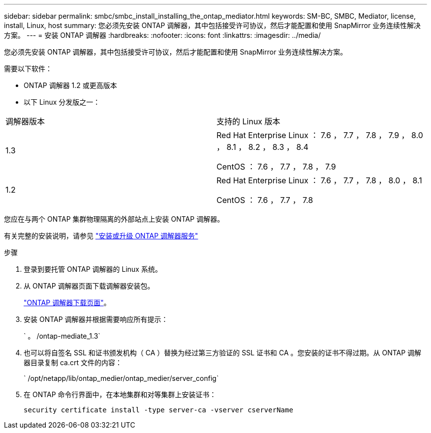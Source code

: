 ---
sidebar: sidebar 
permalink: smbc/smbc_install_installing_the_ontap_mediator.html 
keywords: SM-BC, SMBC, Mediator, license, install, Linux, host 
summary: 您必须先安装 ONTAP 调解器，其中包括接受许可协议，然后才能配置和使用 SnapMirror 业务连续性解决方案。 
---
= 安装 ONTAP 调解器
:hardbreaks:
:nofooter: 
:icons: font
:linkattrs: 
:imagesdir: ../media/


[role="lead"]
您必须先安装 ONTAP 调解器，其中包括接受许可协议，然后才能配置和使用 SnapMirror 业务连续性解决方案。

需要以下软件：

* ONTAP 调解器 1.2 或更高版本
* 以下 Linux 分发版之一：


|===


| 调解器版本 | 支持的 Linux 版本 


 a| 
1.3
 a| 
Red Hat Enterprise Linux ： 7.6 ， 7.7 ， 7.8 ， 7.9 ， 8.0 ， 8.1 ， 8.2 ， 8.3 ， 8.4

CentOS ： 7.6 ， 7.7 ， 7.8 ， 7.9



 a| 
1.2
 a| 
Red Hat Enterprise Linux ： 7.6 ， 7.7 ， 7.8 ， 8.0 ， 8.1

CentOS ： 7.6 ， 7.7 ， 7.8

|===
您应在与两个 ONTAP 集群物理隔离的外部站点上安装 ONTAP 调解器。

有关完整的安装说明，请参见 https://docs.netapp.com/us-en/ontap-metrocluster/install-ip/task_install_configure_mediator.html["安装或升级 ONTAP 调解器服务"^]

.步骤
. 登录到要托管 ONTAP 调解器的 Linux 系统。
. 从 ONTAP 调解器页面下载调解器安装包。
+
https://mysupport.netapp.com/site/products/all/details/ontap-mediator/downloads-tab["ONTAP 调解器下载页面"]。

. 安装 ONTAP 调解器并根据需要响应所有提示：
+
` 。 /ontap-mediate_1.3`

. 也可以将自签名 SSL 和证书颁发机构（ CA ）替换为经过第三方验证的 SSL 证书和 CA 。您安装的证书不得过期。从 ONTAP 调解器目录复制 ca.crt 文件的内容：
+
` /opt/netapp/lib/ontap_medier/ontap_medier/server_config`

. 在 ONTAP 命令行界面中，在本地集群和对等集群上安装证书：
+
`security certificate install -type server-ca -vserver cserverName`


